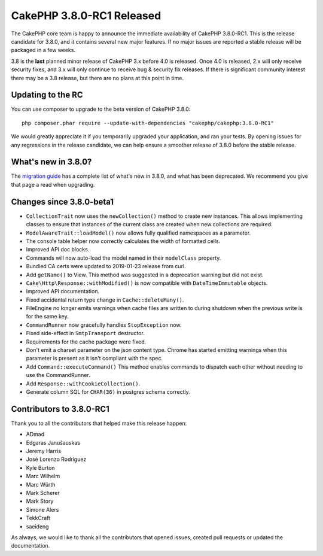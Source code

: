 CakePHP 3.8.0-RC1 Released
=========================

The CakePHP core team is happy to announce the immediate availability of CakePHP
3.8.0-RC1. This is the release candidate for 3.8.0, and it contains several
new major features. If no major issues are reported a stable release will be
packaged in a few weeks.

3.8 is the **last** planned minor release of CakePHP 3.x before 4.0 is released.
Once 4.0 is released, 2.x will only receive security fixes, and 3.x will only
continue to receive bug & security fix releases. If there is significant
community interest there may be a 3.8 release, but there are no plans at this
point in time.

Updating to the RC
------------------

You can use composer to upgrade to the beta version of CakePHP 3.8.0::

    php composer.phar require --update-with-dependencies "cakephp/cakephp:3.8.0-RC1"

We would greatly appreciate it if you temporarily upgraded your application, and
ran your tests. By opening issues for any regressions in the release candidate,
we can help ensure a smoother release of 3.8.0 before the stable release.

What's new in 3.8.0?
--------------------

The `migration guide
<https://book.cakephp.org/3.next/en/appendices/3.8-migration-guide.html>`_ has
a complete list of what's new in 3.8.0, and what has been deprecated. We
recommend you give that page a read when upgrading.

Changes since 3.8.0-beta1
-------------------------

* ``CollectionTrait`` now uses the ``newCollection()`` method to create new
  instances. This allows implementing classes to ensure that instances of the
  current class are created when new collections are required.
* ``ModelAwareTrait::loadModel()`` now allows fully qualified namespaces as
  a parameter.
* The console table helper now correctly calculates the width of formatted
  cells.
* Improved API doc blocks.
* Commands will now auto-load the model named in their ``modelClass`` property.
* Bundled CA certs were updated to 2019-01-23 release from curl.
* Add ``getName()`` to View. This method was suggested in a deprecation warning
  but did not exist.
* ``Cake\Http\Response::withModified()`` is now compatible with
  ``DateTimeImmutable`` objects.
* Improved API documentation.
* Fixed accidental return type change in ``Cache::deleteMany()``.
* FileEngine no longer emits warnings when cache files are written to during
  shutdown when the previous write is for the same key.
* ``CommandRunner`` now gracefully handles ``StopException`` now.
* Fixed side-effect in ``SmtpTransport`` destructor.
* Requirements for the cache package were fixed.
* Don't emit a charset parameter on the json content type. Chrome has
  started emitting warnings when this parameter is present as it isn't
  compliant with the spec.
* Add ``Command::executeCommand()`` This method enables commands to dispatch
  each other without needing to use the CommandRunner.
* Add ``Response::withCookieCollection()``.
* Generate column SQL for ``CHAR(36)`` in postgres schema correctly.


Contributors to 3.8.0-RC1
---------------------------

Thank you to all the contributors that helped make this release happen:

* ADmad
* Edgaras Janušauskas
* Jeremy Harris
* José Lorenzo Rodríguez
* Kyle Burton
* Marc Wilhelm
* Marc Würth
* Mark Scherer
* Mark Story
* Simone Alers
* TekkCraft
* saeideng

As always, we would like to thank all the contributors that opened issues,
created pull requests or updated the documentation.

.. author:: markstory
.. categories:: release, news
.. tags:: release, news

